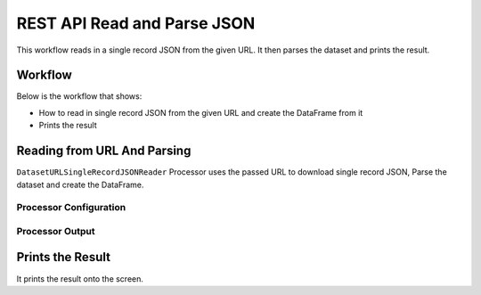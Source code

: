 REST API Read and Parse JSON
=============

This workflow reads in a single record JSON from the given URL. It then parses the dataset and prints the result.

Workflow
-------

Below is the workflow that shows:

* How to read in single record JSON from the given URL and create the DataFrame from it
* Prints the result

.. figure:: ../../_assets/tutorials/data-engineering/rest-read-and-parse-json/1.PNG
   :alt: ReadandParse
   :width: 100%
   
Reading from URL And Parsing
---------------------

``DatasetURLSingleRecordJSONReader`` Processor uses the passed URL to download single record JSON, Parse the dataset and create the DataFrame.


Processor Configuration
^^^^^^^^^^^^^^^^^^

.. figure:: ../../_assets/tutorials/data-engineering/rest-read-and-parse-json/2.PNG
   :alt: ReadandParse
   :width: 100%

  
Processor Output
^^^^^^

.. figure:: ../../_assets/tutorials/data-engineering/rest-read-and-parse-json/3.PNG
   :alt: ReadandParse
   :width: 100%
   
   
Prints the Result
------------------

It prints the result onto the screen.
